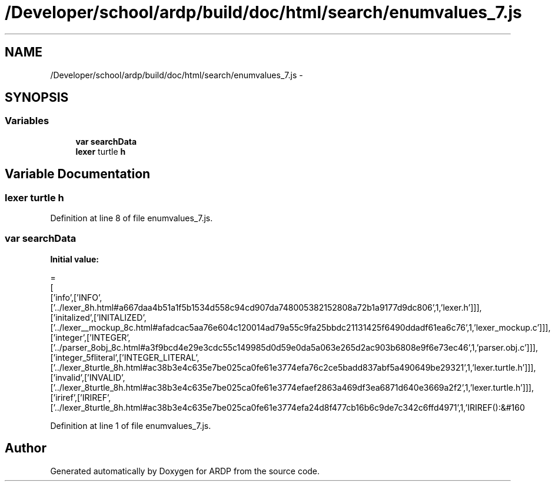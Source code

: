 .TH "/Developer/school/ardp/build/doc/html/search/enumvalues_7.js" 3 "Tue Apr 19 2016" "Version 2.1.3" "ARDP" \" -*- nroff -*-
.ad l
.nh
.SH NAME
/Developer/school/ardp/build/doc/html/search/enumvalues_7.js \- 
.SH SYNOPSIS
.br
.PP
.SS "Variables"

.in +1c
.ti -1c
.RI "\fBvar\fP \fBsearchData\fP"
.br
.ti -1c
.RI "\fBlexer\fP turtle \fBh\fP"
.br
.in -1c
.SH "Variable Documentation"
.PP 
.SS "\fBlexer\fP turtle h"

.PP
Definition at line 8 of file enumvalues_7\&.js\&.
.SS "\fBvar\fP searchData"
\fBInitial value:\fP
.PP
.nf
=
[
  ['info',['INFO',['\&.\&./lexer_8h\&.html#a667daa4b51a1f5b1534d558c94cd907da748005382152808a72b1a9177d9dc806',1,'lexer\&.h']]],
  ['initalized',['INITALIZED',['\&.\&./lexer__mockup_8c\&.html#afadcac5aa76e604c120014ad79a55c9fa25bbdc21131425f6490ddadf61ea6c76',1,'lexer_mockup\&.c']]],
  ['integer',['INTEGER',['\&.\&./parser_8obj_8c\&.html#a3f9bcd4e29e3cdc55c149985d0d59e0da5a063e265d2ac903b6808e9f6e73ec46',1,'parser\&.obj\&.c']]],
  ['integer_5fliteral',['INTEGER_LITERAL',['\&.\&./lexer_8turtle_8h\&.html#ac38b3e4c635e7be025ca0fe61e3774efa76c2ce5badd837abf5a490649be29321',1,'lexer\&.turtle\&.h']]],
  ['invalid',['INVALID',['\&.\&./lexer_8turtle_8h\&.html#ac38b3e4c635e7be025ca0fe61e3774efaef2863a469df3ea6871d640e3669a2f2',1,'lexer\&.turtle\&.h']]],
  ['iriref',['IRIREF',['\&.\&./lexer_8turtle_8h\&.html#ac38b3e4c635e7be025ca0fe61e3774efa24d8f477cb16b6c9de7c342c6ffd4971',1,'IRIREF():&#160
.fi
.PP
Definition at line 1 of file enumvalues_7\&.js\&.
.SH "Author"
.PP 
Generated automatically by Doxygen for ARDP from the source code\&.
